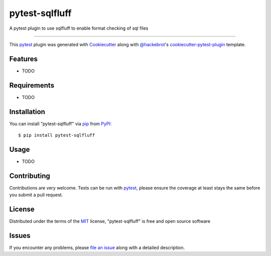 ===============
pytest-sqlfluff
===============

.. image:: https://img.shields.io/pypi/v/pytest-sqlfluff.svg
    :target: https://pypi.org/project/pytest-sqlfluff
    :alt: PyPI version

.. image:: https://img.shields.io/pypi/pyversions/pytest-sqlfluff.svg
    :target: https://pypi.org/project/pytest-sqlfluff
    :alt: Python versions

.. image:: https://github.com/prsutherland/pytest-sqlfluff/actions/workflows/ci-flow.yml/badge.svg?branch=main
    :target: https://github.com/prsutherland/pytest-sqlfluff/actions/workflows/ci-flow.yml?branch=main
    :alt: See Build Status on Github Workflows

A pytest plugin to use sqlfluff to enable format checking of sql files

----

This `pytest`_ plugin was generated with `Cookiecutter`_ along with `@hackebrot`_'s `cookiecutter-pytest-plugin`_ template.


Features
--------

* TODO


Requirements
------------

* TODO


Installation
------------

You can install "pytest-sqlfluff" via `pip`_ from `PyPI`_::

    $ pip install pytest-sqlfluff


Usage
-----

* TODO

Contributing
------------
Contributions are very welcome. Tests can be run with `pytest`_, please ensure
the coverage at least stays the same before you submit a pull request.

License
-------

Distributed under the terms of the `MIT`_ license, "pytest-sqlfluff" is free and open source software


Issues
------

If you encounter any problems, please `file an issue`_ along with a detailed description.

.. _`Cookiecutter`: https://github.com/audreyr/cookiecutter
.. _`@hackebrot`: https://github.com/hackebrot
.. _`MIT`: http://opensource.org/licenses/MIT
.. _`BSD-3`: http://opensource.org/licenses/BSD-3-Clause
.. _`GNU GPL v3.0`: http://www.gnu.org/licenses/gpl-3.0.txt
.. _`Apache Software License 2.0`: http://www.apache.org/licenses/LICENSE-2.0
.. _`cookiecutter-pytest-plugin`: https://github.com/pytest-dev/cookiecutter-pytest-plugin
.. _`file an issue`: https://github.com/prsutherland/pytest-sqlfluff/issues
.. _`pytest`: https://github.com/pytest-dev/pytest
.. _`tox`: https://tox.readthedocs.io/en/latest/
.. _`pip`: https://pypi.org/project/pip/
.. _`PyPI`: https://pypi.org/project
